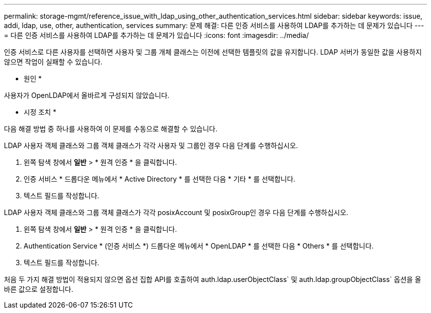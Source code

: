 ---
permalink: storage-mgmt/reference_issue_with_ldap_using_other_authentication_services.html 
sidebar: sidebar 
keywords: issue, addi, ldap, use, other, authentication, services 
summary: 문제 해결: 다른 인증 서비스를 사용하여 LDAP를 추가하는 데 문제가 있습니다 
---
= 다른 인증 서비스를 사용하여 LDAP를 추가하는 데 문제가 있습니다
:icons: font
:imagesdir: ../media/


[role="lead"]
인증 서비스로 다른 사용자를 선택하면 사용자 및 그룹 개체 클래스는 이전에 선택한 템플릿의 값을 유지합니다. LDAP 서버가 동일한 값을 사용하지 않으면 작업이 실패할 수 있습니다.

* 원인 *

사용자가 OpenLDAP에서 올바르게 구성되지 않았습니다.

* 시정 조치 *

다음 해결 방법 중 하나를 사용하여 이 문제를 수동으로 해결할 수 있습니다.

LDAP 사용자 객체 클래스와 그룹 객체 클래스가 각각 사용자 및 그룹인 경우 다음 단계를 수행하십시오.

. 왼쪽 탐색 창에서 ** 일반** > * 원격 인증 * 을 클릭합니다.
. 인증 서비스 * 드롭다운 메뉴에서 * Active Directory * 를 선택한 다음 * 기타 * 를 선택합니다.
. 텍스트 필드를 작성합니다.


LDAP 사용자 객체 클래스와 그룹 객체 클래스가 각각 posixAccount 및 posixGroup인 경우 다음 단계를 수행하십시오.

. 왼쪽 탐색 창에서 ** 일반** > * 원격 인증 * 을 클릭합니다.
. Authentication Service * (인증 서비스 *) 드롭다운 메뉴에서 * OpenLDAP * 를 선택한 다음 * Others * 를 선택합니다.
. 텍스트 필드를 작성합니다.


처음 두 가지 해결 방법이 적용되지 않으면 옵션 집합 API를 호출하여 auth.ldap.userObjectClass` 및 auth.ldap.groupObjectClass` 옵션을 올바른 값으로 설정합니다.
